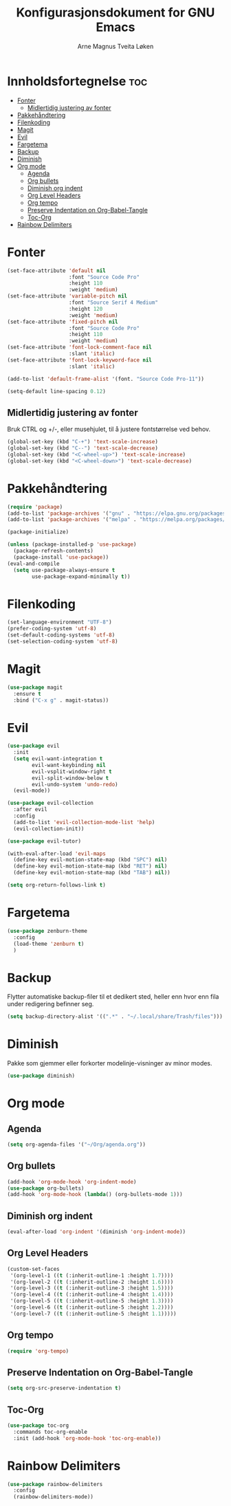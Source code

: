 #+title: Konfigurasjonsdokument for GNU Emacs
#+author: Arne Magnus Tveita Løken
#+options: toc:2

* Innholdsfortegnelse :toc:
- [[#fonter][Fonter]]
  - [[#midlertidig-justering-av-fonter][Midlertidig justering av fonter]]
- [[#pakkehåndtering][Pakkehåndtering]]
- [[#filenkoding][Filenkoding]]
- [[#magit][Magit]]
- [[#evil][Evil]]
- [[#fargetema][Fargetema]]
- [[#backup][Backup]]
- [[#diminish][Diminish]]
- [[#org-mode][Org mode]]
  - [[#agenda][Agenda]]
  - [[#org-bullets][Org bullets]]
  - [[#diminish-org-indent][Diminish org indent]]
  - [[#org-level-headers][Org Level Headers]]
  - [[#org-tempo][Org tempo]]
  - [[#preserve-indentation-on-org-babel-tangle][Preserve Indentation on Org-Babel-Tangle]]
  - [[#toc-org][Toc-Org]]
- [[#rainbow-delimiters][Rainbow Delimiters]]

* Fonter
#+begin_src emacs-lisp
  (set-face-attribute 'default nil
                      :font "Source Code Pro"
                      :height 110
                      :weight 'medium)
  (set-face-attribute 'variable-pitch nil
                      :font "Source Serif 4 Medium"
                      :height 120
                      :weight 'medium)
  (set-face-attribute 'fixed-pitch nil
                      :font "Source Code Pro"
                      :height 110
                      :weight 'medium)
  (set-face-attribute 'font-lock-comment-face nil
                      :slant 'italic)
  (set-face-attribute 'font-lock-keyword-face nil
                      :slant 'italic)

  (add-to-list 'default-frame-alist '(font. "Source Code Pro-11"))

  (setq-default line-spacing 0.12)
#+end_src

** Midlertidig justering av fonter
Bruk CTRL og +/-, eller musehjulet, til å justere fontstørrelse ved behov.

#+begin_src emacs-lisp
  (global-set-key (kbd "C-+") 'text-scale-increase)
  (global-set-key (kbd "C--") 'text-scale-decrease)
  (global-set-key (kbd "<C-wheel-up>") 'text-scale-increase)
  (global-set-key (kbd "<C-wheel-down>") 'text-scale-decrease)
#+end_src

* Pakkehåndtering
#+begin_src emacs-lisp
  (require 'package)
  (add-to-list 'package-archives '("gnu" . "https://elpa.gnu.org/packages/") t)
  (add-to-list 'package-archives '("melpa" . "https://melpa.org/packages/") t)

  (package-initialize)

  (unless (package-installed-p 'use-package)
    (package-refresh-contents)
    (package-install 'use-package))
  (eval-and-compile
    (setq use-package-always-ensure t
          use-package-expand-minimally t))
#+end_src

* Filenkoding
#+begin_src emacs-lisp
  (set-language-environment "UTF-8")
  (prefer-coding-system 'utf-8)
  (set-default-coding-systems 'utf-8)
  (set-selection-coding-system 'utf-8)
#+end_src

* Magit
#+begin_src emacs-lisp
  (use-package magit
    :ensure t
    :bind ("C-x g" . magit-status))
#+end_src

* Evil
#+begin_src emacs-lisp
  (use-package evil
    :init
    (setq evil-want-integration t
          evil-want-keybinding nil
          evil-vsplit-window-right t
          evil-split-window-below t
          evil-undo-system 'undo-redo)
    (evil-mode))

  (use-package evil-collection
    :after evil
    :config
    (add-to-list 'evil-collection-mode-list 'help)
    (evil-collection-init))

  (use-package evil-tutor)

  (with-eval-after-load 'evil-maps
    (define-key evil-motion-state-map (kbd "SPC") nil)
    (define-key evil-motion-state-map (kbd "RET") nil)
    (define-key evil-motion-state-map (kbd "TAB") nil))

  (setq org-return-follows-link t)
#+end_src

* Fargetema
#+begin_src emacs-lisp
  (use-package zenburn-theme
    :config
    (load-theme 'zenburn t)
    )
#+end_src

* Backup
Flytter automatiske backup-filer til et dedikert sted, heller enn hvor enn
fila under redigering befinner seg.
#+begin_src emacs-lisp
  (setq backup-directory-alist '((".*" . "~/.local/share/Trash/files")))
#+end_src


# Local Variables:
# coding: utf-8
# End:

* Diminish
Pakke som gjemmer eller forkorter modelinje-visninger av minor modes.
#+begin_src emacs-lisp
  (use-package diminish)
#+end_src
* Org mode
** Agenda
#+begin_src emacs-lisp
  (setq org-agenda-files '("~/Org/agenda.org"))
#+end_src
** Org bullets
#+begin_src emacs-lisp
  (add-hook 'org-mode-hook 'org-indent-mode)
  (use-package org-bullets)
  (add-hook 'org-mode-hook (lambda() (org-bullets-mode 1)))
#+end_src
** Diminish org indent
#+begin_src emacs-lisp
  (eval-after-load 'org-indent '(diminish 'org-indent-mode))
#+end_src
** Org Level Headers
#+begin_src emacs-lisp
  (custom-set-faces
   '(org-level-1 ((t (:inherit-outline-1 :height 1.7))))
   '(org-level-2 ((t (:inherit-outline-2 :height 1.6))))
   '(org-level-3 ((t (:inherit-outline-3 :height 1.5))))
   '(org-level-4 ((t (:inherit-outline-4 :height 1.4))))
   '(org-level-5 ((t (:inherit-outline-5 :height 1.3))))
   '(org-level-6 ((t (:inherit-outline-5 :height 1.2))))
   '(org-level-7 ((t (:inherit-outline-5 :height 1.1)))))
#+end_src
** Org tempo
#+begin_src emacs-lisp
  (require 'org-tempo)
#+end_src
** Preserve Indentation on Org-Babel-Tangle
#+begin_src emacs-lisp
  (setq org-src-preserve-indentation t)
#+end_src
** Toc-Org
#+begin_src emacs-lisp
  (use-package toc-org
    :commands toc-org-enable
    :init (add-hook 'org-mode-hook 'toc-org-enable))
#+end_src

* Rainbow Delimiters
#+begin_src emacs-lisp
(use-package rainbow-delimiters
  :config
  (rainbow-delimiters-mode))
#+end_src
